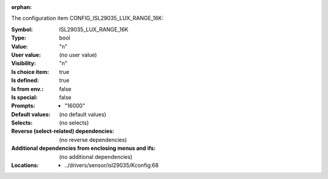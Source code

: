 :orphan:

.. title:: ISL29035_LUX_RANGE_16K

.. option:: CONFIG_ISL29035_LUX_RANGE_16K:
.. _CONFIG_ISL29035_LUX_RANGE_16K:

The configuration item CONFIG_ISL29035_LUX_RANGE_16K:

:Symbol:           ISL29035_LUX_RANGE_16K
:Type:             bool
:Value:            "n"
:User value:       (no user value)
:Visibility:       "n"
:Is choice item:   true
:Is defined:       true
:Is from env.:     false
:Is special:       false
:Prompts:

 *  "16000"
:Default values:
 (no default values)
:Selects:
 (no selects)
:Reverse (select-related) dependencies:
 (no reverse dependencies)
:Additional dependencies from enclosing menus and ifs:
 (no additional dependencies)
:Locations:
 * ../drivers/sensor/isl29035/Kconfig:68